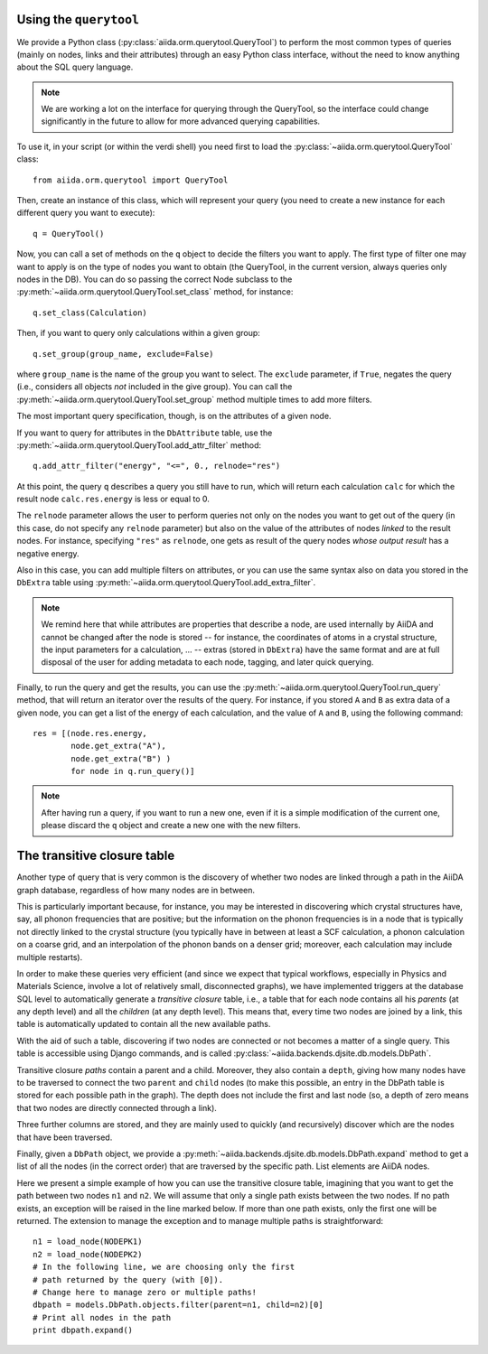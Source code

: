 
Using the ``querytool``
+++++++++++++++++++++++
We provide a Python class (:py:class:`aiida.orm.querytool.QueryTool`) to perform the most common types of queries 
(mainly on nodes, links and their attributes) through an easy Python
class interface, without the need to know anything about the SQL query language.

.. note:: We are working a lot on the interface for querying through
  the QueryTool, so the interface could change significantly in the future
  to allow for more advanced querying capabilities.

To use it, in your script (or within the verdi shell)
you need first to load the :py:class:`~aiida.orm.querytool.QueryTool` class::

  from aiida.orm.querytool import QueryTool

Then, create an instance of this class, which will represent your query (you need to create a new instance for each different query you want to execute)::

 q = QueryTool()

Now, you can call a set of methods on the ``q`` object to decide the filters
you want to apply. The first type of filter one may want to apply is on the
type of nodes you want to obtain (the QueryTool, in the current version,
always queries only nodes in the DB). You can do so passing the correct
Node subclass to the :py:meth:`~aiida.orm.querytool.QueryTool.set_class`
method, for instance::

  q.set_class(Calculation)

Then, if you want to query only calculations within a given group::

  q.set_group(group_name, exclude=False)

where ``group_name`` is the name of the group you want to select. 
The ``exclude`` parameter, if ``True``,
negates the query (i.e., considers all objects *not* included in the 
give group). You can call the
:py:meth:`~aiida.orm.querytool.QueryTool.set_group` method
multiple times to add more filters.

The most important query specification, though, is on the attributes of a
given node.

If you want to query for attributes in the ``DbAttribute`` table,
use the 
:py:meth:`~aiida.orm.querytool.QueryTool.add_attr_filter` method::

  q.add_attr_filter("energy", "<=", 0., relnode="res")

At this point, the query ``q`` describes a query you still have to run, which
will return each calculation ``calc``
for which the result node ``calc.res.energy`` is less or equal to 0. 

The ``relnode`` parameter allows the user to perform queries not only 
on the nodes you want to get out of the query (in this case, do not specify
any ``relnode`` parameter) but also on the value of the attributes of
nodes *linked* to the result nodes. For instance, specifying ``"res"``
as ``relnode``, one gets as result of the query nodes *whose output result*
has a negative energy.

Also in this case, you can add multiple filters on attributes, or you can
use the same syntax also on data you stored in the ``DbExtra`` table 
using :py:meth:`~aiida.orm.querytool.QueryTool.add_extra_filter`.

.. note:: We remind here that while attributes are properties that describe
  a node, are used internally by AiiDA and cannot be changed
  after the node is stored --
  for instance, the coordinates of atoms in a crystal structure, the input
  parameters for a calculation, ... -- extras (stored in ``DbExtra``) have
  the same format and are at full disposal of the user for adding metadata
  to each node, tagging, and later quick querying.

Finally, to run the query and get the results, you can use the 
:py:meth:`~aiida.orm.querytool.QueryTool.run_query` method, that will
return an iterator over the results of the query. For instance, if you
stored ``A`` and ``B`` as extra data of a given node, you can get a list
of the energy of each calculation, and the value of ``A`` and ``B``, using 
the following command::

  res = [(node.res.energy,
          node.get_extra("A"),
          node.get_extra("B") )
          for node in q.run_query()]

.. note:: After having run a query, if you want to run a new one, even if 
  it is a simple modification of the current one, please discard the ``q`` 
  object and create a new one with the new filters.

The transitive closure table
++++++++++++++++++++++++++++
Another type of query that is very common is the discovery of whether
two nodes are linked through a path in the AiiDA graph database, regardless
of how many nodes are in between. 

This is particularly important because, for instance, you may be interested 
in discovering which crystal structures have, say, all phonon frequencies
that are positive; but the information on the phonon frequencies is in a
node that is typically not directly linked to the crystal structure (you
typically have in between at least a SCF calculation, a phonon calculation
on a coarse grid, and an interpolation of the phonon bands on a denser grid; 
moreover, each calculation may include multiple restarts).

In order to make these queries very efficient (and since we expect that
typical workflows, especially in Physics and Materials Science, involve
a lot of relatively small, disconnected graphs), we have implemented 
triggers at the database SQL level to automatically generate a
*transitive closure* table, i.e., a table that for each node contains
all his *parents* (at any depth level) and all the *children* (at any depth
level). This means that, every time two nodes are joined by a link,
this table is automatically updated to contain all the new available paths.

With the aid of such a table, discovering if two nodes are connected or not
becomes a matter of a single query. 
This table is accessible using Django commands, and is called
:py:class:`~aiida.backends.djsite.db.models.DbPath`.

Transitive closure *paths* contain a parent and a child. 
Moreover, they also contain a ``depth``, giving how many nodes have to
be traversed to connect the two ``parent`` and ``child`` nodes (to make
this possible, an entry in the DbPath table is stored for each possible
path in the graph). The depth does not include the first and last node
(so, a depth of zero means that two nodes are directly connected through 
a link).

Three further columns are stored, and they are mainly used to quickly (and
recursively) discover which are the nodes that have been traversed.

.. todo:: The description of the exact meaning of the three additional
  columns (``entry_edge_id``, ``direct_edge_id``, and ``exit_edge_id``,
  will be added soon; in the meatime, you can give a look to the
  implementation of the :py:meth:`~aiida.backends.djsite.db.models.DbPath.expand`
  method).

Finally, given a ``DbPath`` object, we provide a 
:py:meth:`~aiida.backends.djsite.db.models.DbPath.expand` method to get a list
of all the nodes (in the correct order) that are traversed by
the specific path. List elements are AiiDA nodes.

Here we present a simple example of how you can use the transitive closure
table, imagining that you want to get the path between two nodes ``n1`` 
and ``n2``.
We will assume that only a single path exists between the two nodes. If no
path exists, an exception will be raised in the line marked below. 
If more than one path exists, only the first one will be returned. 
The extension to manage the exception and to manage multiple paths 
is straightforward::

  n1 = load_node(NODEPK1)
  n2 = load_node(NODEPK2)
  # In the following line, we are choosing only the first
  # path returned by the query (with [0]). 
  # Change here to manage zero or multiple paths!
  dbpath = models.DbPath.objects.filter(parent=n1, child=n2)[0]
  # Print all nodes in the path
  print dbpath.expand()
